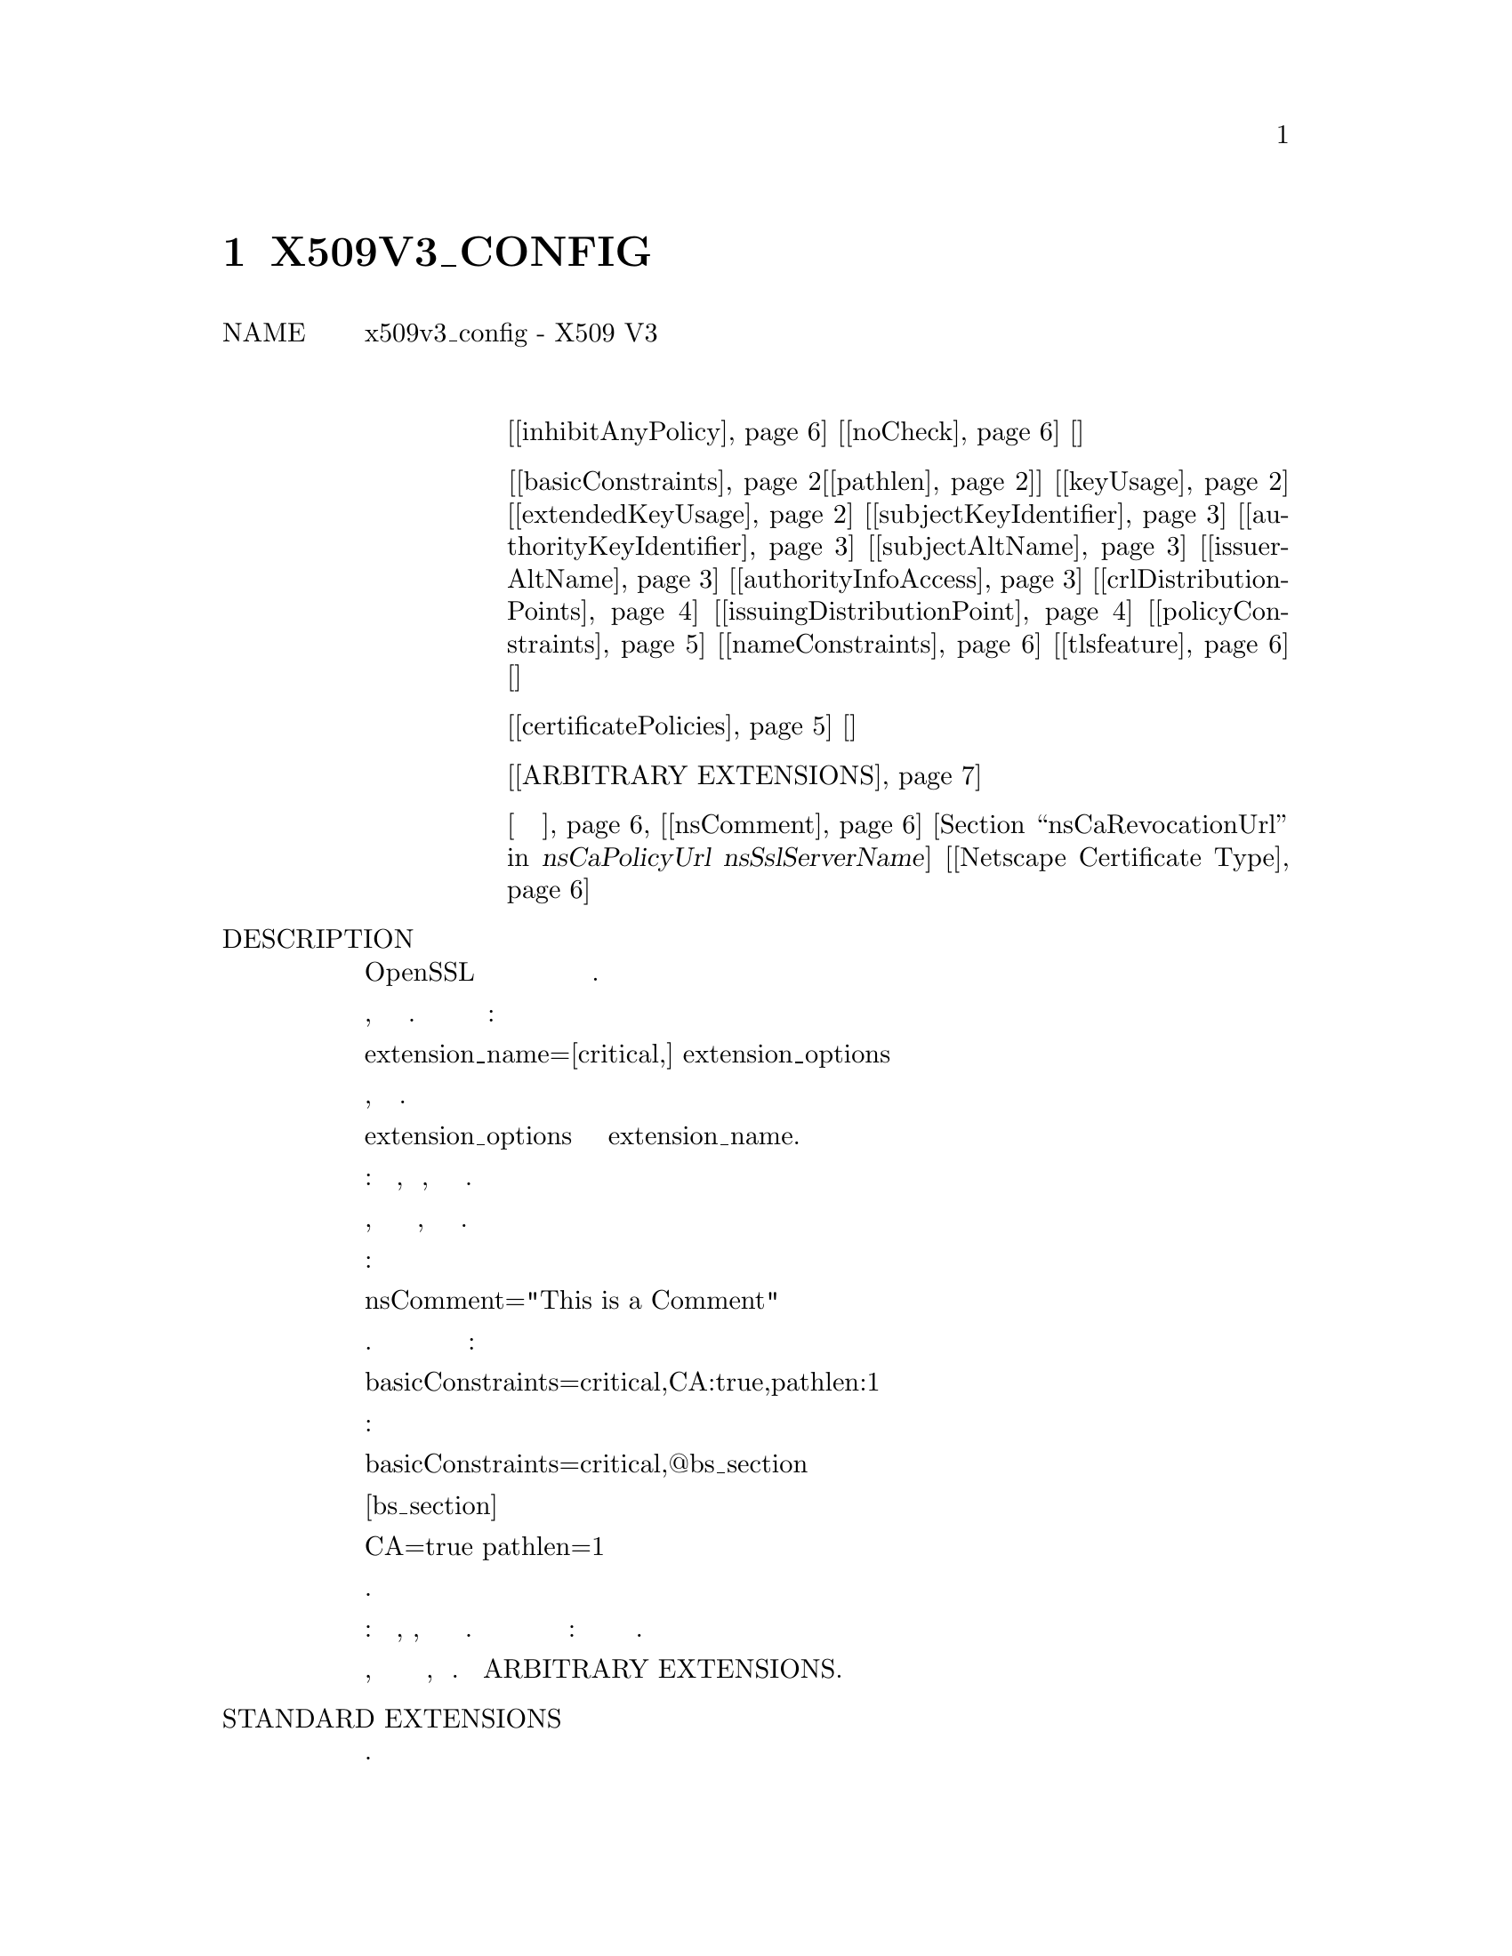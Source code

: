 @node X509V3_CONFIG, CA, Пример конфигурации OpenSSL, Top
@chapter X509V3_CONFIG
@table @asis
@item NAME
       x509v3_config - X509 V3 формат конфигурации расширения сертификата
@item Расширения
@table @asis
@item строковые расширения
[@ref{ca inhibitAnyPolicy,, inhibitAnyPolicy}] [@ref{ca noCheck,, noCheck}] []
@item многозначные расширения
[@ref{ca basicConstraints,, basicConstraints}[@ref{ca pathlen,, pathlen}]] [@ref{ca keyUsage,, keyUsage}] [@ref{ca extendedKeyUsage,, extendedKeyUsage}] [@ref{ca subjectKeyIdentifier,, subjectKeyIdentifier}] [@ref{ca authorityKeyIdentifier,, authorityKeyIdentifier}] [@ref{ca subjectAltName,, subjectAltName}] [@ref{ca issuerAltName,, issuerAltName}] [@ref{ca authorityInfoAccess,, authorityInfoAccess}] [@ref{ca crlDistributionPoints,, crlDistributionPoints}] [@ref{ca issuingDistributionPoint,, issuingDistributionPoint}] [@ref{ca policyConstraints,, policyConstraints}] [@ref{ca nameConstraints,, nameConstraints}] [@ref{ca tlsfeature,, tlsfeature}] []
@item Необрабатываемые расширения
[@ref{ca certificatePolicies,, certificatePolicies}] []
@item Произвольные расширения
[@ref{ca ARBITRARY EXTENSIONS,, ARBITRARY EXTENSIONS}]
@item устаревшие расширения
@ref{ca УСТАРЕВШИЕ РАСШИРЕНИЯ без категорий,, УСТАРЕВШИЕ РАСШИРЕНИЯ без категорий}
[@ref{ca nsComment,, nsComment}] [@ref{ca nsBaseUrl, nsRevocationUrl, nsCaRevocationUrl, nsRenewalUrl, nsCaPolicyUrl nsSslServerName,, nsBaseUrl, nsRevocationUrl, nsCaRevocationUrl, nsRenewalUrl, nsCaPolicyUrl nsSslServerName}] [@ref{ca Netscape Certificate Type,, Netscape Certificate Type}]
@end table
@item DESCRIPTION
       Некоторые из утилит OpenSSL могут добавлять расширения к сертификату
       или запросу сертификата на основе содержимого файла конфигурации.

       Обычно приложение будет содержать опцию, указывающую на раздел
       расширения. Каждая строка раздела расширения имеет вид:

        extension_name=[critical,] extension_options

       Если критическое значение присутствует, расширение будет критическим.

       Формат extension_options зависит от значения extension_name.

       Существует четыре основных типа расширений: строковые расширения,
       многозначные расширения, необработанные и произвольные расширения.

       Строковые расширения просто имеют строку, которая содержит либо
       само значение, либо способ его получения.

       Например:

        nsComment="This is a Comment"

       Многозначные расширения имеют краткую форму и длинную форму. Краткая
       форма представляет собой список имен и значений:

        basicConstraints=critical,CA:true,pathlen:1

       Длинная форма позволяет помещать значения в отдельный раздел:

        basicConstraints=critical,@@bs_section

        [bs_section]

        CA=true
        pathlen=1

       Обе формы эквивалентны.

       Синтаксис необработанных расширений регулируется кодом расширения:
       он может, например, содержать данные в нескольких разделах.
       Правильный синтаксис для использования определяется самим кодом
       расширения: посмотрите пример расширения политик сертификатов.

       Если тип расширения не поддерживается, то должен использоваться
       произвольный синтаксис расширения, подробнее см. Раздел
       ARBITRARY EXTENSIONS.

@item STANDARD EXTENSIONS
       В следующих разделах подробно описывается каждое поддерживаемое
       расширение.
@table @asis
@item   Basic Constraints. @anchor{ca basicConstraints}
       Это многозначное расширение, которое указывает, является ли
       сертификат сертификатом CA. Первое (обязательное) имя - CA, за
       которым следует TRUE или FALSE. Если CA - TRUE, то может быть
       включено необязательное имя pathlen, за которым следует
       неотрицательное значение.
@display
       Для примера:

        basicConstraints=CA:TRUE

        basicConstraints=CA:FALSE

        basicConstraints=critical,CA:TRUE, pathlen:0
@end display
       Сертификат CA должен включать значение basicConstraints с полем CA,
       установленным в TRUE. Сертификат конечного пользователя должен либо
       установить CA в FALSE, либо полностью исключить расширение.
       Некоторое программное обеспечение может требовать включения
       basicConstraints с CA, установленным в FALSE для сертификатов
       конечного объекта.

       Параметр pathlen @anchor{ca pathlen} указывает максимальное количество CA, которое может
       появиться ниже этого в цепочке. Таким образом, если у вас есть
       объект CA с pathlen, равным нулю, он может использоваться только
       для подписи сертификатов конечного пользователя, а не для
       дальнейшего использования CA.

@item   Key Usage @anchor{ca keyUsage}
       Использование ключа - это многозначное расширение, состоящее из
       списка имен разрешенных вариантов использования ключа.

       Поддерживаемые имена: digitalSignature, nonRepudiation,
       keyEncipherment, dataEncipherment, keyAgreement, keyCertSign, cRLSign,
       encipherOnly и decipherOnly.
@display
       Пример:

        keyUsage=digitalSignature, nonRepudiation

        keyUsage=critical, keyCertSign
@end display
@item   Extended Key Usage. @anchor{ca extendedKeyUsage}
       Это расширение состоит из списка использований, указывающих цели,
       для которых открытый ключ сертификата может использоваться.

       Это могут быть короткие имена объектов или точечная числовая форма
       OIDs. В то время как любой OID может быть использован, только
       определенные значения имеют смысл. В частности, следующие значения
       PKIX, NS и MS имеют смысл:
@display
        Value                  Meaning
        -----                  -------
        serverAuth             SSL/TLS Аутентификация веб-сервера.
        clientAuth             SSL/TLS Аутентификация веб-клиента.
        codeSigning            Подписание кода.
        emailProtection        Защита электронной почты (S/MIME).
        timeStamping           Доверенная временная метка
        OCSPSigning            OCSP подписание
        ipsecIKE               ipsec Обмен ключами в Интернете
        msCodeInd              Индивидуальная подпись кода Microsoft (authenticode)
        msCodeCom              Подписание коммерческого кода Microsoft (authenticode)
        msCTLSign              Подписание списка доверия Microsoft
        msEFS                  Зашифрованная файловая система Microsoft

       Примеры:

        extendedKeyUsage=critical,codeSigning,1.2.3.4
        extendedKeyUsage=serverAuth,clientAuth
@end display
@item   Subject Key Identifier. @anchor{ca subjectKeyIdentifier}
       Это действительно расширение строки и может принимать два
       возможных значения. Либо хэш слова, который будет автоматически
       следовать указаниям в RFC3280, либо шестнадцатеричная строка,
       содержащая значение расширения для включения. Использование
       шестнадцатеричной строки настоятельно не рекомендуется.
@display
       Пример:

        subjectKeyIdentifier=hash
@end display
@item   Authority Key Identifier. @anchor{ca authorityKeyIdentifier}
       Расширение идентификатора ключа доступа допускает два варианта.
       ключ и эмитент: оба могут принимать необязательное значение "always".

       Если опция keyid присутствует, делается попытка скопировать
       идентификатор ключа субъекта из родительского сертификата. Если
       присутствует значение "always", то в случае сбоя опции
       возвращается ошибка.

       Опция эмитента копирует эмитента и серийный номер из сертификата
       эмитента. Это будет сделано только в случае сбоя опции keyid или ее
       отсутствия, если только флаг "always" не всегда будет содержать
       значение.
@display
       Пример:

        authorityKeyIdentifier=keyid,issuer
@end display
@item   Subject Alternative Name. @anchor{ca subjectAltName}
       Расширение альтернативного имени субъекта позволяет включать
       различные литеральные значения в файл конфигурации. К ним относятся
       электронная почта (адрес электронной почты) URI, унифицированный
       индикатор ресурсов, DNS (доменное имя DNS), RID (зарегистрированный
       ID: OBJECT IDENTIFIER), IP (адрес IP), dirName (отличительное имя)
       и otherName.

       Опция электронной почты включает специальное значение 'copy'. Это будет
       автоматически включать любые адреса электронной почты, содержащиеся в
       имени субъекта сертификата в расширении.

       Адрес IP, используемый в параметрах IP, может быть в формате IPv4
       или IPv6.

       Значение dirName должно указывать на раздел, содержащий различающееся
       имя для использования в качестве набора пар имя-значение. Множественные
       значения AVAs можно сформировать, предварительно указав имя с символом +.

       otherName может включать произвольные данные, связанные с OID: значение
       должно быть OID, за которым следует точка с запятой, и содержимое в
       стандартном формате ASN1_generate_nconf.
@display
       Пример:

        subjectAltName=email:copy,email:my@@other.address,URI:http://my.url.here/
        subjectAltName=IP:192.168.7.1
        subjectAltName=IP:13::17
        subjectAltName=email:my@@other.address,RID:1.2.3.4
        subjectAltName=otherName:1.2.3.4;UTF8:some other identifier

        subjectAltName=dirName:dir_sect

        [dir_sect]
        C=UK
        O=My Organization
        OU=My Unit
        CN=My Name
@end display
@item   Issuer Alternative Name.  @anchor{ca issuerAltName}
       Опция альтернативного имени эмитента поддерживает все буквальные
       опции альтернативного имени субъекта. Он не поддерживает параметр
       email:copy, потому что это не имеет смысла. Он поддерживает
       дополнительную опцию issuer:copy, которая будет копировать все
       значения альтернативных имен субъекта из сертификата эмитента
       (если это возможно).
@display
       Пример:

        issuerAltName = issuer:copy
@end display
@item   Authority Info Access.  @anchor{ca authorityInfoAccess}
       Расширение доступа к авторитетной информации дает подробную
       информацию о том, как получить доступ к определенной информации,
       относящейся к объекту. Его синтаксис: accessOID; местоположение,
       где местоположение имеет тот же синтаксис, что и альтернативное
       имя субъекта (за исключением того, что email:copy не поддерживается).
       accessOID может быть любым допустимым OID, но значимы только
       определенные значения, например, OCSP и caIssuers.
@display
       Пример:

        authorityInfoAccess = OCSP;URI:http://ocsp.my.host/
        authorityInfoAccess = caIssuers;URI:http://my.ca/ca.html
@end display
@item   CRL distribution points  @anchor{ca crlDistributionPoints}
       Это многозначное расширение, параметры которого могут быть либо
       в паре name:value, используя ту же форму, что и альтернативное
       имя субъекта, либо одно значение, представляющее имя раздела,
       содержащее все поля точки распространения.

       Для пары name:value новый DistributionPoint с полем fullName,
       установленным на заданное значение, и поля cRLissuer, и причины
       в этом случае опускаются.

       В случае одного варианта указанный раздел содержит значения для
       каждого поля. В этой секции:

       Если имя - "fullname", поле значения должно содержать полное имя
       точки распространения в том же формате, что и альтернативное
       имя субъекта.

       Если имя - "relativename", тогда поле значения должно содержать
       имя раздела, содержимое которого представляет фрагмент DN, который
       будет помещен в это поле.

       Имя "CRLIssuer", если оно присутствует, должно содержать значение для
       этого поля в формате альтернативного имени субъекта.

       Если имя "reasons", поле значения должно состоять из поля, разделенного
       запятыми и содержащего причины. Допустимые причины:
       "keyCompromise", "CACompromise", "affiliationChanged", "superseded",
       "cessationOfOperation", "certificateHold", "privilegeWithdrawn" и
       "AACompromise".
@display
       Простой пример:

        crlDistributionPoints=URI:http://myhost.com/myca.crl
        crlDistributionPoints=URI:http://my.com/my.crl,URI:http://oth.com/my.crl

       Пример полной точки распространения:

        crlDistributionPoints=crldp1_section

        [crldp1_section]

        fullname=URI:http://myhost.com/myca.crl
        CRLissuer=dirName:issuer_sect
        reasons=keyCompromise, CACompromise

        [issuer_sect]
        C=UK
        O=Organisation
        CN=Some Name
@end display
@item   Issuing Distribution Point  @anchor{ca issuingDistributionPoint}
       Это расширение должно появляться только в CRLs. Это многозначное
       расширение, синтаксис которого похож на "section", на который
       указывает расширение точек распространения CRL, с некоторыми
       отличиями.

       Имена "reasons" и "CRLissuer" не распознаются.

       Принимается имя "onlysomereasons", которое устанавливает это поле.
       Значение находится в том же формате, что и поле CRL точки
       распространения CRL.

       Имена "onlyuser", "onlyCA", "onlyAA" и "indirectCRL" также принимаются,
       значения должны быть логическим значением (TRUE or FALSE), чтобы
       указывать значение соответствующего поля.
@display
       Пример:

        issuingDistributionPoint=critical, @@idp_section

        [idp_section]

        fullname=URI:http://myhost.com/myca.crl
        indirectCRL=TRUE
        onlysomereasons=keyCompromise, CACompromise

        [issuer_sect]
        C=UK
        O=Organisation
        CN=Some Name
@end display
@item   Certificate Policies.  @anchor{ca certificatePolicies}
       Это необработанное расширение. Все поля этого расширения могут
       быть установлены с использованием соответствующего синтаксиса.

       Если вы следуете рекомендациям PKIX и просто используете один OID,
       тогда вы просто включаете значение этого OID. Несколько OIDs могут
       быть установлены через запятую, например:

        certificatePolicies= 1.2.4.5, 1.1.3.4

       Если вы хотите включить квалификаторы, то политика OID и
       квалификаторы должны быть указаны в отдельном разделе: это
       делается с использованием синтаксиса @@section вместо
       литерального значения OID.

       Упомянутый раздел должен включать политику OID с использованием
       квалификаторов имени policyIdentifier, cPSuri, которые могут
       быть включены с использованием синтаксиса:

        CPS.nnn=value

       Определители userNotice могут быть установлены с использованием
       синтаксиса:

        userNotice.nnn=@@notice

       Значение квалификатора userNotice указано в соответствующем разделе.
       Этот раздел может включать параметры explicitText, organization и
       noticeNumbers. explicitText и organization - это текстовые строки,
       noticeNumbers - список чисел через запятую. Организация и параметры
       noticeNumbers (если включены) должны присутствовать в BOTH. Если вы
       используете опцию userNotice с IE5, вам понадобится опция 'ia5org'
       на верхнем уровне, чтобы изменить кодировку: в противном случае она
       не будет правильно интерпретироваться.
@display
       Пример:

        certificatePolicies=ia5org,1.2.3.4,1.5.6.7.8,@@polsect

        [polsect]

        policyIdentifier = 1.3.5.8
        CPS.1="http://my.host.name/"
        CPS.2="http://my.your.name/"
        userNotice.1=@@notice

        [notice]

        explicitText="Explicit Text Here"
        organization="Organisation Name"
        noticeNumbers=1,2,3,4
@end display
       Опция ia5org изменяет тип поля организации. В RFC2459 это
       может быть только тип DisplayText. В RFC3280 IA5String это
       тоже допустимо. Некоторое программное обеспечение (например,
       некоторые версии MSIE) может потребовать ia5org.

       Тип ASN1 объекта explicitText можно указать, добавив префикс
       UTF8, BMP или VISIBLE, а затем двоеточие. Для примера:
@display
        [notice]
        explicitText="UTF8:Explicit Text Here"
@end display
@item   Policy Constraints  @anchor{ca policyConstraints}
       Это многозначное расширение, состоящее из имен requireExplicitPolicy
       или inhibitPolicyMapping и неотрицательного целочисленного значения.
       По крайней мере, один компонент должен присутствовать.
@display
       Пример:

        policyConstraints = requireExplicitPolicy:3
@end display
@item   Inhibit Any Policy  @anchor{ca inhibitAnyPolicy}
       Это расширение строки, значение которого должно быть неотрицательным
       целым числом.
@display
       Пример:

        inhibitAnyPolicy = 2
@end display
@item   Name Constraints @anchor{ca nameConstraints}
       Расширение ограничений имени является многозначным расширением. Имя
       должно начинаться со слова разрешенного или исключенного, за которым
       следует ';'. Остальная часть имени и значения соответствует синтаксису
       subjectAltName, за исключением того, что email:copy не поддерживается,
       а форма IP должна состоять из адресов IP и маски подсети,
       разделенных '/'.
@display
       Пример:

        nameConstraints=permitted;IP:192.168.0.0/255.255.0.0

        nameConstraints=permitted;email:.somedomain.com

        nameConstraints=excluded;email:.com
@end display
@item   OCSP No Check  @anchor{ca noCheck}
       Расширение OCSP No Check является расширением строки, но его
       значение игнорируется.
@display
       Пример:

        noCheck = ignored
@end display
@item   TLS Feature (ака Must Staple) tlsfeature @anchor{ca tlsfeature}
       Это многозначное расширение, состоящее из списка идентификаторов
       расширения TLS. Каждый идентификатор может быть номером (0..65535)
       или поддерживаемым именем. Когда клиент TLS отправляет указанное
       расширение, сервер TLS должен включить это расширение в свой ответ.

       Поддерживаемые имена: status_request и status_request_v2.
@display
       Пример:

        tlsfeature = status_request
@end display
@end table
@item DEPRECATED EXTENSIONS (УСТАРЕВШИЕ РАСШИРЕНИЯ без категорий @anchor{ca УСТАРЕВШИЕ РАСШИРЕНИЯ без категорий})
       Следующие расширения являются нестандартными, специфичными для
       Netscape и в значительной степени устарели. Их использование в
       новых приложениях не рекомендуется.
@table @asis
@item   Netscape String extensions. @anchor{ca nsComment}
       Netscape Comment (nsComment) - это расширение строки, содержащее
       комментарий, который будет отображаться при просмотре сертификата
       в некоторых браузерах.
@display
       Пример:

        nsComment = "Some Random Comment"
@end display
       Другие поддерживаемые расширения в этой категории: nsBaseUrl, nsRevocationUrl, nsCaRevocationUrl, nsRenewalUrl, nsCaPolicyUrl nsSslServerName @anchor{ca nsBaseUrl, nsRevocationUrl, nsCaRevocationUrl, nsRenewalUrl, nsCaPolicyUrl nsSslServerName}.

@item   Netscape Certificate Type @anchor{ca Netscape Certificate Type}
       Это многозначное расширение, которое состоит из списка флагов,
       которые необходимо включить. Он использовался для указания целей,
       для которых может использоваться сертификат. Вместо этого теперь
       используются расширения использования basicConstraints, keyUsage
       и расширенного ключа.

       Допустимые значения для nsCertType: client, server, email, objsign,
       reserved, sslCA, emailCA, objCA.
@end table
@item ARBITRARY EXTENSIONS @anchor{ca ARBITRARY EXTENSIONS}
       Если расширение не поддерживается кодом OpenSSL, то оно должно
       быть закодировано с использованием произвольного формата расширения.
       Также возможно использовать произвольный формат для поддерживаемых
       расширений. Особое внимание следует уделить тому, чтобы данные
       были правильно отформатированы для данного типа расширения.

       Есть два способа кодирования произвольных расширений.

       Первый способ - использовать слово ASN1 с последующим содержимым
       расширения, используя тот же синтаксис, что и ASN1_generate_nconf.
       Например:
@display
        1.2.3.4=critical,ASN1:UTF8String:Some random data

        1.2.3.4=ASN1:SEQUENCE:seq_sect

        [seq_sect]

        field1 = UTF8:field1
        field2 = UTF8:field2

       It is also possible to use the word DER to include the raw encoded data
       in any extension.

        1.2.3.4=critical,DER:01:02:03:04
        1.2.3.4=DER:01020304
@end display
       Значение, следующее за DER, представляет собой шестнадцатеричный
       дамп кодировки DER расширения. Расширение Any можно поместить в
       эту форму, чтобы переопределить поведение по умолчанию. Например:
@display
        basicConstraints=critical,DER:00:01:02:03
@end display
@item WARNING
       Нет никакой гарантии, что конкретная реализация обработает данное
       расширение. Поэтому иногда можно использовать сертификаты в целях,
       запрещенных их расширениями, поскольку конкретное приложение не
       распознает или не учитывает значения соответствующих расширений.

       Параметры DER и ASN1 следует использовать с осторожностью. Можно
       создать совершенно недопустимые расширения, если они не
       используются осторожно.

@item NOTES
       Если расширение является многозначным, и значение поля должно
       содержать запятую, следует использовать длинную форму, в
       противном случае запятая будет неверно истолкована как
       разделитель полей. Например:
@display
        subjectAltName=URI:ldap://somehost.com/CN=foo,OU=bar

       выдаст ошибку, но эквивалентную форму:

        subjectAltName=@@subject_alt_section

        [subject_alt_section]
        subjectAltName=URI:ldap://somehost.com/CN=foo,OU=bar

       является действительным.
@end display
       Из-за поведения библиотеки OpenSSL conf одно и то же имя поля
       может встречаться в разделе только один раз. Это означает, что:
@display
        subjectAltName=@@alt_section

        [alt_section]

        email=steve@@here
        email=steve@@there
@end display
       распознает только последнее значение. Это можно обойти,
       используя форму:
@display
        [alt_section]

        email.1=steve@@here
        email.2=steve@@there
@end display
@item SEE ALSO
       req(1), ca(1), x509(1), ASN1_generate_nconf(3)

@item COPYRIGHT
       Copyright 2004-2016 The OpenSSL Project Authors. All Rights Reserved.

       Licensed under the OpenSSL license (the "License").  You may not use
       this file except in compliance with the License.  You can obtain a copy
       in the file LICENSE in the source distribution or at
       <https://www.openssl.org/source/license.html>.
@end table
1.1.1a                            2018-11-20                  X509V3_CONFIG(5)
